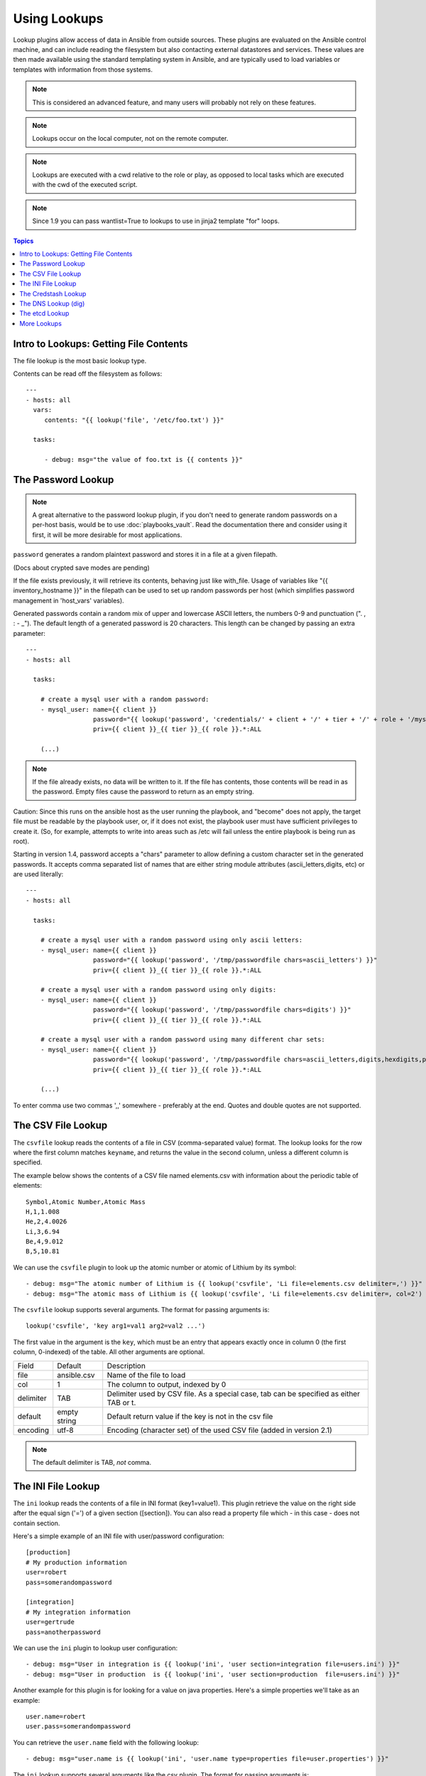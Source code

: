 Using Lookups
=============

Lookup plugins allow access of data in Ansible from outside sources.  These plugins are evaluated on the Ansible control
machine, and can include reading the filesystem but also contacting external datastores and services.
These values are then made available using the standard templating system
in Ansible, and are typically used to load variables or templates with information from those systems.

.. note:: This is considered an advanced feature, and many users will probably not rely on these features.

.. note:: Lookups occur on the local computer, not on the remote computer.

.. note:: Lookups are executed with a cwd relative to the role or play, as opposed to local tasks which are executed with the cwd of the executed script.

.. note:: Since 1.9 you can pass wantlist=True to lookups to use in jinja2 template "for" loops.

.. contents:: Topics

.. _getting_file_contents:

Intro to Lookups: Getting File Contents
```````````````````````````````````````

The file lookup is the most basic lookup type.

Contents can be read off the filesystem as follows::

    ---
    - hosts: all
      vars:
         contents: "{{ lookup('file', '/etc/foo.txt') }}"

      tasks:

         - debug: msg="the value of foo.txt is {{ contents }}"

.. _password_lookup:

The Password Lookup
```````````````````

.. note::

    A great alternative to the password lookup plugin, if you don't need to generate random passwords on a per-host basis, would be to use :doc:`playbooks_vault`.  Read the documentation there and consider using it first, it will be more desirable for most applications.

``password`` generates a random plaintext password and stores it in
a file at a given filepath.  

(Docs about crypted save modes are pending)
 
If the file exists previously, it will retrieve its contents, behaving just like with_file. Usage of variables like "{{ inventory_hostname }}" in the filepath can be used to set
up random passwords per host (which simplifies password management in 'host_vars' variables).

Generated passwords contain a random mix of upper and lowercase ASCII letters, the
numbers 0-9 and punctuation (". , : - _"). The default length of a generated password is 20 characters.
This length can be changed by passing an extra parameter::

    ---
    - hosts: all

      tasks:

        # create a mysql user with a random password:
        - mysql_user: name={{ client }}
                      password="{{ lookup('password', 'credentials/' + client + '/' + tier + '/' + role + '/mysqlpassword length=15') }}"
                      priv={{ client }}_{{ tier }}_{{ role }}.*:ALL

        (...)

.. note:: If the file already exists, no data will be written to it. If the file has contents, those contents will be read in as the password. Empty files cause the password to return as an empty string.

Caution: Since this runs on the ansible host as the user running the playbook, and "become" does not apply, the target file must be readable by the playbook user, or, if it does not exist, the playbook user must have sufficient privileges to create it. (So, for example, attempts to write into areas such as /etc will fail unless the entire playbook is being run as root).

Starting in version 1.4, password accepts a "chars" parameter to allow defining a custom character set in the generated passwords. It accepts comma separated list of names that are either string module attributes (ascii_letters,digits, etc) or are used literally::

    ---
    - hosts: all

      tasks:

        # create a mysql user with a random password using only ascii letters:
        - mysql_user: name={{ client }}
                      password="{{ lookup('password', '/tmp/passwordfile chars=ascii_letters') }}"
                      priv={{ client }}_{{ tier }}_{{ role }}.*:ALL

        # create a mysql user with a random password using only digits:
        - mysql_user: name={{ client }}
                      password="{{ lookup('password', '/tmp/passwordfile chars=digits') }}"
                      priv={{ client }}_{{ tier }}_{{ role }}.*:ALL

        # create a mysql user with a random password using many different char sets:
        - mysql_user: name={{ client }}
                      password="{{ lookup('password', '/tmp/passwordfile chars=ascii_letters,digits,hexdigits,punctuation') }}"
                      priv={{ client }}_{{ tier }}_{{ role }}.*:ALL

        (...)

To enter comma use two commas ',,' somewhere - preferably at the end. Quotes and double quotes are not supported.

.. _csvfile_lookup:

The CSV File Lookup
```````````````````
.. versionadded:: 1.5

The ``csvfile`` lookup reads the contents of a file in CSV (comma-separated value)
format. The lookup looks for the row where the first column matches ``keyname``, and
returns the value in the second column, unless a different column is specified.

The example below shows the contents of a CSV file named elements.csv with information about the
periodic table of elements::

    Symbol,Atomic Number,Atomic Mass
    H,1,1.008
    He,2,4.0026
    Li,3,6.94
    Be,4,9.012
    B,5,10.81


We can use the ``csvfile`` plugin to look up the atomic number or atomic of Lithium by its symbol::

    - debug: msg="The atomic number of Lithium is {{ lookup('csvfile', 'Li file=elements.csv delimiter=,') }}"
    - debug: msg="The atomic mass of Lithium is {{ lookup('csvfile', 'Li file=elements.csv delimiter=, col=2') }}"


The ``csvfile`` lookup supports several arguments. The format for passing
arguments is::

    lookup('csvfile', 'key arg1=val1 arg2=val2 ...')

The first value in the argument is the ``key``, which must be an entry that
appears exactly once in column 0 (the first column, 0-indexed) of the table. All other arguments are optional.


==========   ============   =========================================================================================
Field        Default        Description
----------   ------------   -----------------------------------------------------------------------------------------
file         ansible.csv    Name of the file to load
col          1              The column to output, indexed by 0
delimiter    TAB            Delimiter used by CSV file. As a special case, tab can be specified as either TAB or \t.
default      empty string   Default return value if the key is not in the csv file
encoding     utf-8          Encoding (character set) of the used CSV file (added in version 2.1)
==========   ============   =========================================================================================

.. note:: The default delimiter is TAB, *not* comma.

.. _ini_lookup:

The INI File Lookup
```````````````````
.. versionadded:: 2.0

The ``ini`` lookup reads the contents of a file in INI format (key1=value1).
This plugin retrieve the value on the right side after the equal sign ('=') of
a given section ([section]). You can also read a property file which - in this
case - does not contain section.

Here's a simple example of an INI file with user/password configuration::

    [production]
    # My production information
    user=robert
    pass=somerandompassword

    [integration]
    # My integration information
    user=gertrude
    pass=anotherpassword


We can use the ``ini`` plugin to lookup user configuration::

    - debug: msg="User in integration is {{ lookup('ini', 'user section=integration file=users.ini') }}"
    - debug: msg="User in production  is {{ lookup('ini', 'user section=production  file=users.ini') }}"

Another example for this plugin is for looking for a value on java properties.
Here's a simple properties we'll take as an example::

    user.name=robert
    user.pass=somerandompassword

You can retrieve the ``user.name`` field with the following lookup::

    - debug: msg="user.name is {{ lookup('ini', 'user.name type=properties file=user.properties') }}"

The ``ini`` lookup supports several arguments like the csv plugin. The format for passing
arguments is::

    lookup('ini', 'key [type=<properties|ini>] [section=section] [file=file.ini] [re=true] [default=<defaultvalue>]')

The first value in the argument is the ``key``, which must be an entry that
appears exactly once on keys. All other arguments are optional.


==========   ============   =========================================================================================
Field        Default        Description
----------   ------------   -----------------------------------------------------------------------------------------
type         ini            Type of the file. Can be ini or properties (for java properties).
file         ansible.ini    Name of the file to load
section      global         Default section where to lookup for key.
re           False          The key is a regexp.
default      empty string   return value if the key is not in the ini file
==========   ============   =========================================================================================

.. note:: In java properties files, there's no need to specify a section.

.. _credstash_lookup:

The Credstash Lookup
````````````````````
.. versionadded:: 2.0

Credstash is a small utility for managing secrets using AWS's KMS and DynamoDB: https://github.com/LuminalOSS/credstash

First, you need to store your secrets with credstash::


    $ credstash put my-github-password secure123

    my-github-password has been stored


Example usage::


    ---
    - name: "Test credstash lookup plugin -- get my github password"
      debug: msg="Credstash lookup! {{ lookup('credstash', 'my-github-password') }}"


You can specify regions or tables to fetch secrets from::


    ---
    - name: "Test credstash lookup plugin -- get my other password from us-west-1"
      debug: msg="Credstash lookup! {{ lookup('credstash', 'my-other-password', region='us-west-1') }}"


    - name: "Test credstash lookup plugin -- get the company's github password"
      debug: msg="Credstash lookup! {{ lookup('credstash', 'company-github-password', table='company-passwords') }}"
      
      
If you use the context feature when putting your secret, you can get it by passing a dictionary to the context option like this::

    ---
    - name: test
      hosts: localhost
      vars:
        context:
          app: my_app
          environment: production
      tasks:

      - name: "Test credstash lookup plugin -- get the password with a context passed as a variable"
        debug: msg="{{ lookup('credstash', 'some-password', context=context) }}"

      - name: "Test credstash lookup plugin -- get the password with a context defined here"
        debug: msg="{{ lookup('credstash', 'some-password', context=dict(app='my_app', environment='production')) }}"

If you're not using 2.0 yet, you can do something similar with the credstash tool and the pipe lookup (see below)::

    debug: msg="Poor man's credstash lookup! {{ lookup('pipe', 'credstash -r us-west-1 get my-other-password') }}"

.. _dns_lookup:

The DNS Lookup (dig)
````````````````````
.. versionadded:: 1.9.0

.. warning:: This lookup depends on the `dnspython <http://www.dnspython.org/>`_
             library.

The ``dig`` lookup runs queries against DNS servers to retrieve DNS records for
a specific name (*FQDN* - fully qualified domain name). It is possible to lookup any DNS record in this manner.

There is a couple of different syntaxes that can be used to specify what record
should be retrieved, and for which name. It is also possible to explicitly
specify the DNS server(s) to use for lookups.

In its simplest form, the ``dig`` lookup plugin can be used to retrieve an IPv4
address (DNS ``A`` record) associated with *FQDN*:

.. note:: If you need to obtain the ``AAAA`` record (IPv6 address), you must
          specify the record type explicitly. Syntax for specifying the record
          type is described below.

.. note:: The trailing dot in most of the examples listed is purely optional,
          but is specified for completeness/correctness sake.

::

      - debug: msg="The IPv4 address for example.com. is {{ lookup('dig', 'example.com.')}}"

In addition to (default) ``A`` record, it is also possible to specify a different
record type that should be queried. This can be done by either passing-in
additional parameter of format ``qtype=TYPE`` to the ``dig`` lookup, or by
appending ``/TYPE`` to the *FQDN* being queried. For example::

  - debug: msg="The TXT record for example.org. is {{ lookup('dig', 'example.org.', 'qtype=TXT') }}"
  - debug: msg="The TXT record for example.org. is {{ lookup('dig', 'example.org./TXT') }}"

If multiple values are associated with the requested record, the results will be
returned as a comma-separated list. In such cases you may want to pass option
``wantlist=True`` to the plugin, which will result in the record values being
returned as a list over which you can iterate later on::

  - debug: msg="One of the MX records for gmail.com. is {{ item }}"
    with_items: "{{ lookup('dig', 'gmail.com./MX', wantlist=True) }}"

In case of reverse DNS lookups (``PTR`` records), you can also use a convenience
syntax of format ``IP_ADDRESS/PTR``. The following three lines would produce the
same output::

  - debug: msg="Reverse DNS for 192.0.2.5 is {{ lookup('dig', '192.0.2.5/PTR') }}"
  - debug: msg="Reverse DNS for 192.0.2.5 is {{ lookup('dig', '5.2.0.192.in-addr.arpa./PTR') }}"
  - debug: msg="Reverse DNS for 192.0.2.5 is {{ lookup('dig', '5.2.0.192.in-addr.arpa.', 'qtype=PTR') }}"

By default, the lookup will rely on system-wide configured DNS servers for
performing the query. It is also possible to explicitly specify DNS servers to
query using the ``@DNS_SERVER_1,DNS_SERVER_2,...,DNS_SERVER_N`` notation. This
needs to be passed-in as an additional parameter to the lookup. For example::

  - debug: msg="Querying 198.51.100.23 for IPv4 address for example.com. produces {{ lookup('dig', 'example.com', '@198.51.100.23') }}"

In some cases the DNS records may hold a more complex data structure, or it may
be useful to obtain the results in a form of a dictionary for future
processing. The ``dig`` lookup supports parsing of a number of such records,
with the result being returned as a dictionary. This way it is possible to
easily access such nested data. This return format can be requested by
passing-in the ``flat=0`` option to the lookup. For example::

  - debug: msg="XMPP service for gmail.com. is available at {{ item.target }} on port {{ item.port }}"
    with_items: "{{ lookup('dig', '_xmpp-server._tcp.gmail.com./SRV', 'flat=0', wantlist=True) }}"

Take note that due to the way Ansible lookups work, you must pass the
``wantlist=True`` argument to the lookup, otherwise Ansible will report errors.

Currently the dictionary results are supported for the following records:

.. note:: *ALL* is not a record per-se, merely the listed fields are available
          for any record results you retrieve in the form of a dictionary.

==========   =============================================================================
Record       Fields
----------   -----------------------------------------------------------------------------
*ALL*        owner, ttl, type
A            address
AAAA         address
CNAME        target
DNAME        target
DLV          algorithm, digest_type, key_tag, digest
DNSKEY       flags, algorithm, protocol, key
DS           algorithm, digest_type, key_tag, digest
HINFO        cpu, os
LOC          latitude, longitude, altitude, size, horizontal_precision, vertical_precision
MX           preference, exchange
NAPTR        order, preference, flags, service, regexp, replacement
NS           target
NSEC3PARAM   algorithm, flags, iterations, salt
PTR          target
RP           mbox, txt
SOA          mname, rname, serial, refresh, retry, expire, minimum
SPF          strings
SRV          priority, weight, port, target
SSHFP        algorithm, fp_type, fingerprint
TLSA         usage, selector, mtype, cert
TXT          strings
==========   =============================================================================

.. _credstash_lookup:

The etcd Lookup
````````````````````
.. versionadded:: 2.3

When you need to query a value from an etcd server you can use etcd lookup. 
Before version 2.3 you could interrogate localmachine by default or using environment variable you could interrogate a remote v1 server.

Since 2.3 this functionality has been improved by allowing to set the etcd host and version directly from you playbook

==============   =============================================================================
Parameters       Values
--------------   -----------------------------------------------------------------------------
url              Default 'http://127.0.0.1:4001'. If ANSIBLE_ETCD_URL is set will override
version          Default 'v1'. If ANSIBLE_ETCD_VERSION is set will override default
validate_certs   Default true
==============   =============================================================================

Variables set in playbook will override defaults.

Example usage::

    # query localhost etcd ( v1 )
    - hosts: localhost
      connection: local
      tasks:
       - debug: msg="{{ lookup('etcd', 'foo') }} is a value from a locally running etcd"

    # query a remote v2 etcd server
    # Note "url" option is new in Ansible 2.3
    - hosts: localhost
      connection: local
       - debug: msg={{lookup('etcd','/tfm/network/config', url='http://192.168.1.21:2379' , version='v2')}}


.. _more_lookups:

More Lookups
````````````

Various *lookup plugins* allow additional ways to iterate over data.  In :doc:`Loops <playbooks_loops>` you will learn
how to use them to walk over collections of numerous types.  However, they can also be used to pull in data
from remote sources, such as shell commands or even key value stores. This section will cover lookup
plugins in this capacity.

Here are some examples::

    ---
    - hosts: all

      tasks:

         - debug: msg="{{ lookup('env','HOME') }} is an environment variable"

         - debug: msg="{{ item }} is a line from the result of this command"
           with_lines:
             - cat /etc/motd

         - debug: msg="{{ lookup('pipe','date') }} is the raw result of running this command"

         # redis_kv lookup requires the Python redis package
         - debug: msg="{{ lookup('redis_kv', 'redis://localhost:6379,somekey') }} is value in Redis for somekey"

         # dnstxt lookup requires the Python dnspython package
         - debug: msg="{{ lookup('dnstxt', 'example.com') }} is a DNS TXT record for example.com"

         - debug: msg="{{ lookup('template', './some_template.j2') }} is a value from evaluation of this template"

         # loading a json file from a template as a string
         - debug: msg="{{ lookup('template', './some_json.json.j2', convert_data=False) }} is a value from evaluation of this template"



         # shelvefile lookup retrieves a string value corresponding to a key inside a Python shelve file
         - debug: msg="{{ lookup('shelvefile', 'file=path_to_some_shelve_file.db key=key_to_retrieve') }}

         # The following lookups were added in 1.9
         - debug: msg="{{item}}"
           with_url:
                - 'https://github.com/gremlin.keys'

         # outputs the cartesian product of the supplied lists
         - debug: msg="{{item}}"
           with_cartesian:
                - list1
                - list2
                - list3

As an alternative you can also assign lookup plugins to variables or use them
elsewhere.  This macros are evaluated each time they are used in a task (or
template)::

    vars:
      motd_value: "{{ lookup('file', '/etc/motd') }}"

    tasks:

      - debug: msg="motd value is {{ motd_value }}"

.. seealso::

   :doc:`playbooks`
       An introduction to playbooks
   :doc:`playbooks_conditionals`
       Conditional statements in playbooks
   :doc:`playbooks_variables`
       All about variables
   :doc:`playbooks_loops`
       Looping in playbooks
   `User Mailing List <http://groups.google.com/group/ansible-devel>`_
       Have a question?  Stop by the google group!
   `irc.freenode.net <http://irc.freenode.net>`_
       #ansible IRC chat channel




